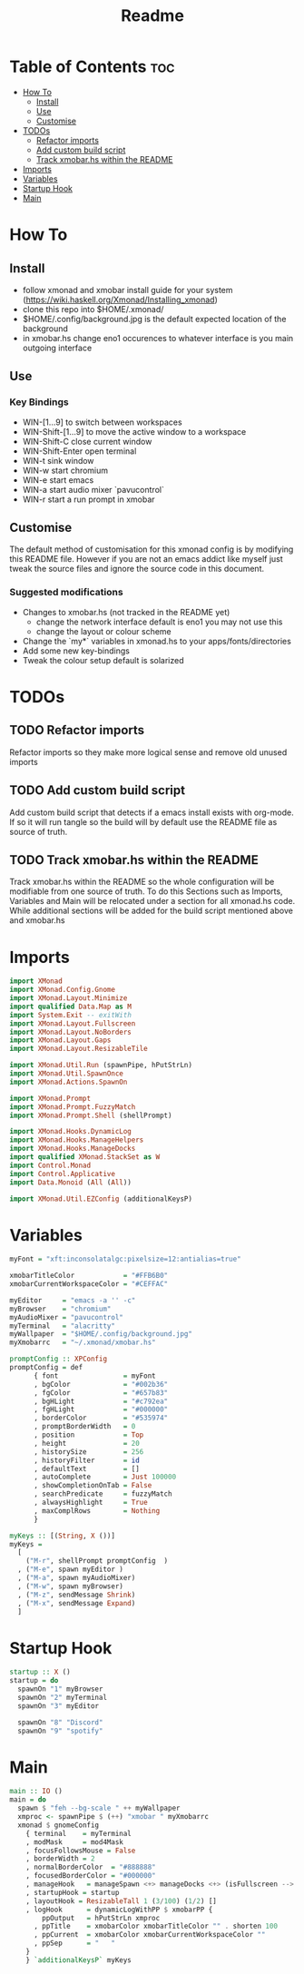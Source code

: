 #+TITLE: Readme
#+PROPERTY: header-args :tangle xmonad.hs

* Table of Contents :toc:
- [[#how-to][How To]]
  - [[#install][Install]]
  - [[#use][Use]]
  - [[#customise][Customise]]
- [[#todos][TODOs]]
  - [[#refactor-imports][Refactor imports]]
  - [[#add-custom-build-script][Add custom build script]]
  - [[#track-xmobarhs-within-the-readme][Track xmobar.hs within the README]]
- [[#imports][Imports]]
- [[#variables][Variables]]
- [[#startup-hook][Startup Hook]]
- [[#main][Main]]

* How To
** Install
- follow xmonad and xmobar install guide for your system (https://wiki.haskell.org/Xmonad/Installing_xmonad)
- clone this repo into $HOME/.xmonad/
- $HOME/.config/background.jpg is the default expected location of the background
- in xmobar.hs change eno1 occurences to whatever interface is you main outgoing interface
** Use
*** Key Bindings
- WIN-[1...9] to switch between workspaces
- WIN-Shift-[1...9] to move the active window to a workspace
- WIN-Shift-C close current window
- WIN-Shift-Enter open terminal
- WIN-t sink window
- WIN-w start chromium
- WIN-e start emacs
- WIN-a start audio mixer `pavucontrol`
- WIN-r start a run prompt in xmobar
** Customise
The default method of customisation for this xmonad config is by modifying this README file.
However if you are not an emacs addict like myself just tweak the source files and ignore the source code in this document.
*** Suggested modifications
- Changes to xmobar.hs (not tracked in the README yet)
  - change the network interface default is eno1 you may not use this
  - change the layout or colour scheme
- Change the `my*` variables in xmonad.hs to your apps/fonts/directories
- Add some new key-bindings
- Tweak the colour setup default is solarized
* TODOs
** TODO Refactor imports
Refactor imports so they make more logical sense and remove old unused imports
** TODO Add custom build script
Add custom build script that detects if a emacs install exists with org-mode.
If so it will run tangle so the build will by default use the README file as source of truth.
** TODO Track xmobar.hs within the README
Track xmobar.hs within the README so the whole configuration will be modifiable from one source of truth.
To do this Sections such as Imports, Variables and Main will be relocated under a section for all xmonad.hs code.
While additional sections will be added for the build script mentioned above and xmobar.hs
* Imports
#+BEGIN_SRC haskell
import XMonad
import XMonad.Config.Gnome
import XMonad.Layout.Minimize
import qualified Data.Map as M
import System.Exit -- exitWith
import XMonad.Layout.Fullscreen
import XMonad.Layout.NoBorders
import XMonad.Layout.Gaps
import XMonad.Layout.ResizableTile

import XMonad.Util.Run (spawnPipe, hPutStrLn)
import XMonad.Util.SpawnOnce
import XMonad.Actions.SpawnOn

import XMonad.Prompt
import XMonad.Prompt.FuzzyMatch
import XMonad.Prompt.Shell (shellPrompt)

import XMonad.Hooks.DynamicLog
import XMonad.Hooks.ManageHelpers
import XMonad.Hooks.ManageDocks
import qualified XMonad.StackSet as W
import Control.Monad
import Control.Applicative
import Data.Monoid (All (All))

import XMonad.Util.EZConfig (additionalKeysP)
#+END_SRC
* Variables
#+BEGIN_SRC haskell
myFont = "xft:inconsolatalgc:pixelsize=12:antialias=true"

xmobarTitleColor            = "#FFB6B0"
xmobarCurrentWorkspaceColor = "#CEFFAC"

myEditor     = "emacs -a '' -c"
myBrowser    = "chromium"
myAudioMixer = "pavucontrol"
myTerminal   = "alacritty"
myWallpaper  = "$HOME/.config/background.jpg"
myXmobarrc   = "~/.xmonad/xmobar.hs"

promptConfig :: XPConfig
promptConfig = def
      { font                = myFont
      , bgColor             = "#002b36"
      , fgColor             = "#657b83"
      , bgHLight            = "#c792ea"
      , fgHLight            = "#000000"
      , borderColor         = "#535974"
      , promptBorderWidth   = 0
      , position            = Top
      , height              = 20
      , historySize         = 256
      , historyFilter       = id
      , defaultText         = []
      , autoComplete        = Just 100000
      , showCompletionOnTab = False
      , searchPredicate     = fuzzyMatch
      , alwaysHighlight     = True
      , maxComplRows        = Nothing
      }

myKeys :: [(String, X ())]
myKeys =
  [
    ("M-r", shellPrompt promptConfig  )
  , ("M-e", spawn myEditor )
  , ("M-a", spawn myAudioMixer)
  , ("M-w", spawn myBrowser)
  , ("M-z", sendMessage Shrink)
  , ("M-x", sendMessage Expand)
  ]

#+END_SRC
* Startup Hook
#+BEGIN_SRC haskell
startup :: X ()
startup = do
  spawnOn "1" myBrowser
  spawnOn "2" myTerminal
  spawnOn "3" myEditor

  spawnOn "8" "Discord"
  spawnOn "9" "spotify"
#+END_SRC
* Main
#+BEGIN_SRC haskell
main :: IO ()
main = do
  spawn $ "feh --bg-scale " ++ myWallpaper
  xmproc <- spawnPipe $ (++) "xmobar " myXmobarrc
  xmonad $ gnomeConfig
    { terminal    = myTerminal
    , modMask     = mod4Mask
    , focusFollowsMouse = False
    , borderWidth = 2
    , normalBorderColor  = "#888888"
    , focusedBorderColor = "#000000"
    , manageHook   = manageSpawn <+> manageDocks <+> (isFullscreen --> doFullFloat) <+> manageHook defaultConfig
    , startupHook = startup
    , layoutHook = ResizableTall 1 (3/100) (1/2) []
    , logHook      = dynamicLogWithPP $ xmobarPP {
        ppOutput   = hPutStrLn xmproc
      , ppTitle    = xmobarColor xmobarTitleColor "" . shorten 100
      , ppCurrent  = xmobarColor xmobarCurrentWorkspaceColor ""
      , ppSep      = "   "
    }
    } `additionalKeysP` myKeys
#+END_SRC
